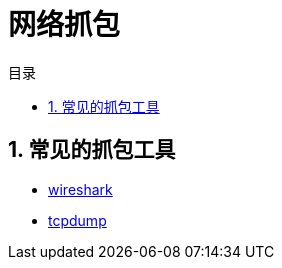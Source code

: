 = 网络抓包
:toc:
:toc-title: 目录
:toclevels: 5
:sectnums:

== 常见的抓包工具
- link:wireshark.adoc[wireshark]
- link:tcpdump.adoc[tcpdump]


